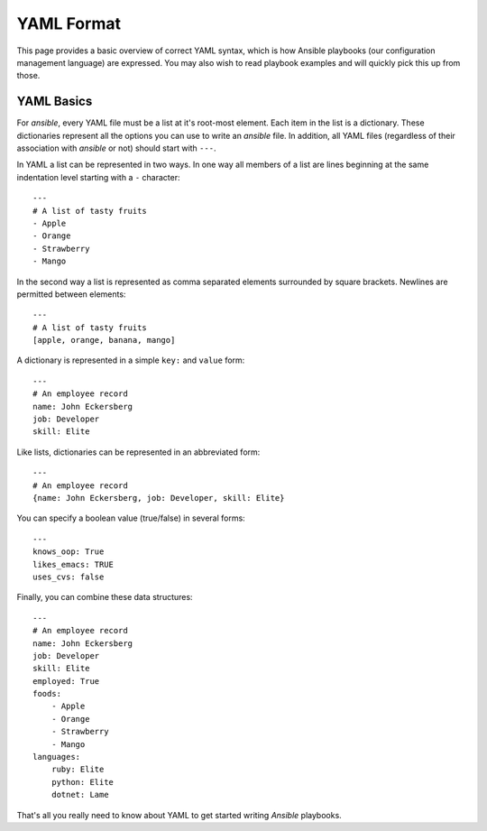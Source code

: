 YAML Format
===========

This page provides a basic overview of correct YAML syntax, which is how Ansible
playbooks (our configuration management language) are expressed.  
You may also wish to read playbook examples and will quickly pick this up from those.

YAML Basics
-----------

For `ansible`, every YAML file must be a list at it's root-most
element. Each item in the list is a dictionary. These dictionaries
represent all the options you can use to write an `ansible` file. In
addition, all YAML files (regardless of their association with
`ansible` or not) should start with ``---``.

In YAML a list can be represented in two ways. In one way all members
of a list are lines beginning at the same indentation level starting
with a ``-`` character::

    ---
    # A list of tasty fruits
    - Apple
    - Orange
    - Strawberry
    - Mango

In the second way a list is represented as comma separated elements
surrounded by square brackets. Newlines are permitted between
elements::

    ---
    # A list of tasty fruits
    [apple, orange, banana, mango]

A dictionary is represented in a simple ``key:`` and ``value`` form::

    ---
    # An employee record
    name: John Eckersberg
    job: Developer
    skill: Elite

Like lists, dictionaries can be represented in an abbreviated form::

    ---
    # An employee record
    {name: John Eckersberg, job: Developer, skill: Elite}

.. _truthiness:

You can specify a boolean value (true/false) in several forms::

    ---
    knows_oop: True
    likes_emacs: TRUE
    uses_cvs: false

Finally, you can combine these data structures::

    ---
    # An employee record
    name: John Eckersberg
    job: Developer
    skill: Elite
    employed: True
    foods:
        - Apple
        - Orange
        - Strawberry
        - Mango
    languages:
        ruby: Elite
	python: Elite
	dotnet: Lame

That's all you really need to know about YAML to get started writing
`Ansible` playbooks.

.. seealso::

   `YAMLLint <http://yamllint.com/>`_
       YAML Lint gets the lint out of your YAML
